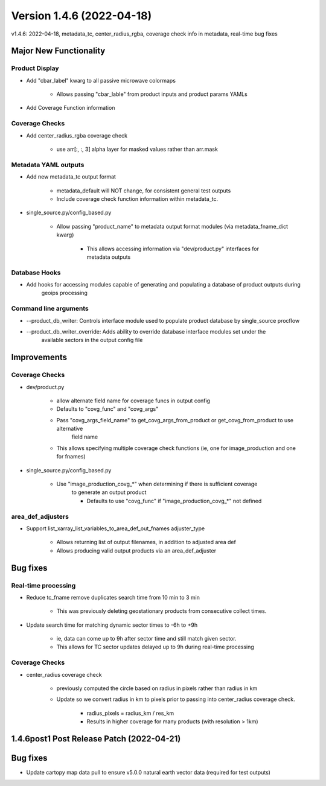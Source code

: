 .. dropdown:: Distribution Statement

 | # # # This source code is protected under the license referenced at
 | # # # https://github.com/NRLMMD-GEOIPS.

Version 1.4.6 (2022-04-18)
**************************

v1.4.6: 2022-04-18, metadata\_tc, center\_radius\_rgba, coverage check info in metadata, real-time bug fixes

Major New Functionality
=======================

Product Display
---------------

* Add "cbar\_label" kwarg to all passive microwave colormaps

    * Allows passing "cbar_lable" from product inputs and product params YAMLs

* Add Coverage Function information

Coverage Checks
---------------

* Add center\_radius\_rgba coverage check

    * use arr[:, :, 3] alpha layer for masked values rather than arr.mask

Metadata YAML outputs
---------------------

* Add new metadata\_tc output format

    * metadata_default will NOT change, for consistent general test outputs
    * Include coverage check function information within metadata_tc.

* single\_source.py/config\_based.py

    * Allow passing "product_name" to metadata output format modules (via metadata_fname_dict kwarg)

        * This allows accessing information via "dev/product.py" interfaces for metadata outputs

Database Hooks
--------------

* Add hooks for accessing modules capable of generating and populating a database of product outputs during
    geoips processing

Command line arguments
----------------------

* --product\_db\_writer: Controls interface module used to populate product database by single\_source procflow
* --product\_db\_writer\_override: Adds ability to override database interface modules set under the
        available sectors in the output config file

Improvements
============

Coverage Checks
---------------

* dev/product.py

    * allow alternate field name for coverage funcs in output config
    * Defaults to "covg_func" and "covg_args"
    * Pass "covg_args_field_name" to get_covg_args_from_product or get_covg_from_product to use alternative
        field name
    * This allows specifying multiple coverage check functions (ie, one for image_production and one for fnames)

* single\_source.py/config\_based.py

    * Use "image_production_covg_*" when determining if there is sufficient coverage
        to generate an output product

        * Defaults to use "covg_func" if "image_production_covg_*" not defined

area_def_adjusters
------------------

* Support list\_xarray\_list\_variables\_to\_area\_def\_out\_fnames adjuster\_type

    * Allows returning list of output filenames, in addition to adjusted area def
    * Allows producing valid output products via an area_def_adjuster

Bug fixes
=========

Real-time processing
--------------------

* Reduce tc\_fname remove duplicates search time from 10 min to 3 min

    * This was previously deleting geostationary products from consecutive collect times.

* Update search time for matching dynamic sector times to -6h to +9h

    * ie, data can come up to 9h after sector time and still match given sector.
    * This allows for TC sector updates delayed up to 9h during real-time processing

Coverage Checks
---------------

* center\_radius coverage check

    * previously computed the circle based on radius in pixels rather than radius in km
    * Update so we convert radius in km to pixels prior to passing into center_radius coverage check.

        * radius_pixels = radius_km / res_km
        * Results in higher coverage for many products (with resolution > 1km)

1.4.6post1 Post Release Patch (2022-04-21)
==========================================

Bug fixes
=========

* Update cartopy map data pull to ensure v5.0.0 natural earth vector data (required for test outputs)

